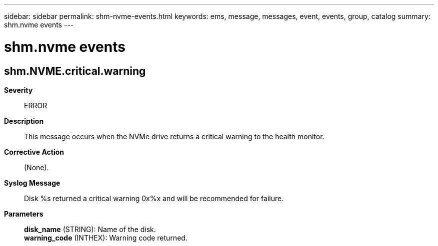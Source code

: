 ---
sidebar: sidebar
permalink: shm-nvme-events.html
keywords: ems, message, messages, event, events, group, catalog
summary: shm.nvme events
---

= shm.nvme events
:toc: macro
:toclevels: 1
:hardbreaks:
:nofooter:
:icons: font
:linkattrs:
:imagesdir: ./media/

== shm.NVME.critical.warning
*Severity*::
ERROR
*Description*::
This message occurs when the NVMe drive returns a critical warning to the health monitor.
*Corrective Action*::
(None).
*Syslog Message*::
Disk %s returned a critical warning 0x%x and will be recommended for failure.
*Parameters*::
*disk_name* (STRING): Name of the disk.
*warning_code* (INTHEX): Warning code returned.
